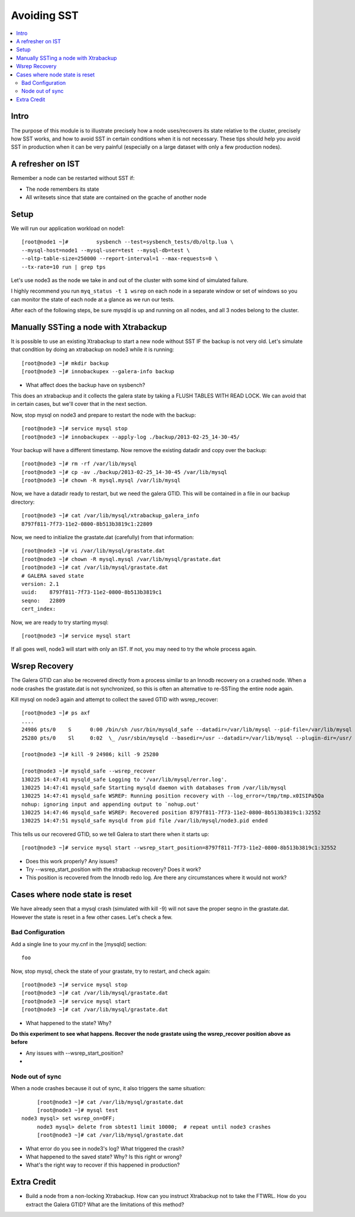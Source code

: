Avoiding SST
==============

.. contents:: 
   :backlinks: entry
   :local:


Intro
--------
The purpose of this module is to illustrate precisely how a node uses/recovers its state relative to the cluster, precisely how SST works, and how to avoid SST in certain conditions when it is not necessary.  These tips should help you avoid SST in production when it can be very painful (especially on a large dataset with only a few production nodes).  

A refresher on IST
------------------

Remember a node can be restarted without SST if:

* The node remembers its state
* All writesets since that state are contained on the gcache of another node


Setup
----------

We will run our application workload on node1::

	[root@node1 ~]# 	sysbench --test=sysbench_tests/db/oltp.lua \
	--mysql-host=node1 --mysql-user=test --mysql-db=test \
	--oltp-table-size=250000 --report-interval=1 --max-requests=0 \
	--tx-rate=10 run | grep tps

Let's use node3 as the node we take in and out of the cluster with some kind of simulated failure.

I highly recommend you run ``myq_status -t 1 wsrep`` on each node in a separate window or set of windows so you can monitor the state of each node at a glance as we run our tests.

After each of the following steps, be sure mysqld is up and running on all nodes, and all 3 nodes belong to the cluster.


Manually SSTing a node with Xtrabackup
---------------------------------------

It is possible to use an existing Xtrabackup to start a new node without SST IF the backup is not very old.  Let's simulate that condition by doing an xtrabackup on node3 while it is running::

	[root@node3 ~]# mkdir backup
	[root@node3 ~]# innobackupex --galera-info backup

- What affect does the backup have on sysbench?

This does an xtrabackup and it collects the galera state by taking a FLUSH TABLES WITH READ LOCK.  We can avoid that in certain cases, but we'll cover that in the next section.

Now, stop mysql on node3 and prepare to restart the node with the backup::

	[root@node3 ~]# service mysql stop
	[root@node3 ~]# innobackupex --apply-log ./backup/2013-02-25_14-30-45/

Your backup will have a different timestamp.  Now remove the existing datadir and copy over the backup::

	[root@node3 ~]# rm -rf /var/lib/mysql
	[root@node3 ~]# cp -av ./backup/2013-02-25_14-30-45 /var/lib/mysql
	[root@node3 ~]# chown -R mysql.mysql /var/lib/mysql

Now, we have a datadir ready to restart, but we need the galera GTID.  This will be contained in a file in our backup directory::

	[root@node3 ~]# cat /var/lib/mysql/xtrabackup_galera_info 
	8797f811-7f73-11e2-0800-8b513b3819c1:22809

Now, we need to initialize the grastate.dat (carefully) from that information::

	[root@node3 ~]# vi /var/lib/mysql/grastate.dat
	[root@node3 ~]# chown -R mysql.mysql /var/lib/mysql/grastate.dat
	[root@node3 ~]# cat /var/lib/mysql/grastate.dat 
	# GALERA saved state
	version: 2.1
	uuid:    8797f811-7f73-11e2-0800-8b513b3819c1
	seqno:   22809
	cert_index:
		

Now, we are ready to try starting mysql::

	[root@node3 ~]# service mysql start

If all goes well, node3 will start with only an IST.  If not, you may need to try the whole process again.  


Wsrep Recovery
---------------

The Galera GTID can also be recovered directly from a process similar to an Innodb recovery on a crashed node.  When a node crashes the grastate.dat is not synchronized, so this is often an alternative to re-SSTing the entire node again.

Kill mysql on node3 again and attempt to collect the saved GTID with wsrep_recover::

	[root@node3 ~]# ps axf
	....
	24986 pts/0    S      0:00 /bin/sh /usr/bin/mysqld_safe --datadir=/var/lib/mysql --pid-file=/var/lib/mysql
	25280 pts/0    Sl     0:02  \_ /usr/sbin/mysqld --basedir=/usr --datadir=/var/lib/mysql --plugin-dir=/usr/
	
	[root@node3 ~]# kill -9 24986; kill -9 25280
	
	[root@node3 ~]# mysqld_safe --wsrep_recover
	130225 14:47:41 mysqld_safe Logging to '/var/lib/mysql/error.log'.
	130225 14:47:41 mysqld_safe Starting mysqld daemon with databases from /var/lib/mysql
	130225 14:47:41 mysqld_safe WSREP: Running position recovery with --log_error=/tmp/tmp.x0ISIPa5Qa
	nohup: ignoring input and appending output to `nohup.out'
	130225 14:47:46 mysqld_safe WSREP: Recovered position 8797f811-7f73-11e2-0800-8b513b3819c1:32552
	130225 14:47:51 mysqld_safe mysqld from pid file /var/lib/mysql/node3.pid ended

This tells us our recovered GTID, so we tell Galera to start there when it starts up::

	[root@node3 ~]# service mysql start --wsrep_start_position=8797f811-7f73-11e2-0800-8b513b3819c1:32552  

- Does this work properly?  Any issues?
- Try --wsrep_start_position with the xtrabackup recovery?  Does it work?
- This position is recovered from the Innodb redo log.  Are there any circumstances where it would not work?


Cases where node state is reset
--------------------------------

We have already seen that a mysql crash (simulated with kill -9) will not save the proper seqno in the grastate.dat.  However the state is reset in a few other cases. Let's check a few.

Bad Configuration
~~~~~~~~~~~~~~~~~~

Add a single line to your my.cnf in the [mysqld] section::

	foo

Now, stop mysql, check the state of your grastate, try to restart, and check again::

	[root@node3 ~]# service mysql stop
	[root@node3 ~]# cat /var/lib/mysql/grastate.dat
	[root@node3 ~]# service mysql start
	[root@node3 ~]# cat /var/lib/mysql/grastate.dat

- What happened to the state?  Why?

**Do this experiment to see what happens.  Recover the node grastate using the wsrep_recover position above as before**

* Any issues with --wsrep_start_position?
* 

Node out of sync
~~~~~~~~~~~~~~~~~~~

When a node crashes because it out of sync, it also triggers the same situation::

	[root@node3 ~]# cat /var/lib/mysql/grastate.dat 
	[root@node3 ~]# mysql test
   node3 mysql> set wsrep_on=OFF;
	node3 mysql> delete from sbtest1 limit 10000;  # repeat until node3 crashes
	[root@node3 ~]# cat /var/lib/mysql/grastate.dat 

- What error do you see in node3's log?  What triggered the crash?
- What happened to the saved state?  Why?  Is this right or wrong?
- What's the right way to recover if this happened in production?


Extra Credit
--------------

- Build a node from a non-locking Xtrabackup.  How can you instruct Xtrabackup not to take the FTWRL.  How do you extract the Galera GTID?  What are the limitations of this method?